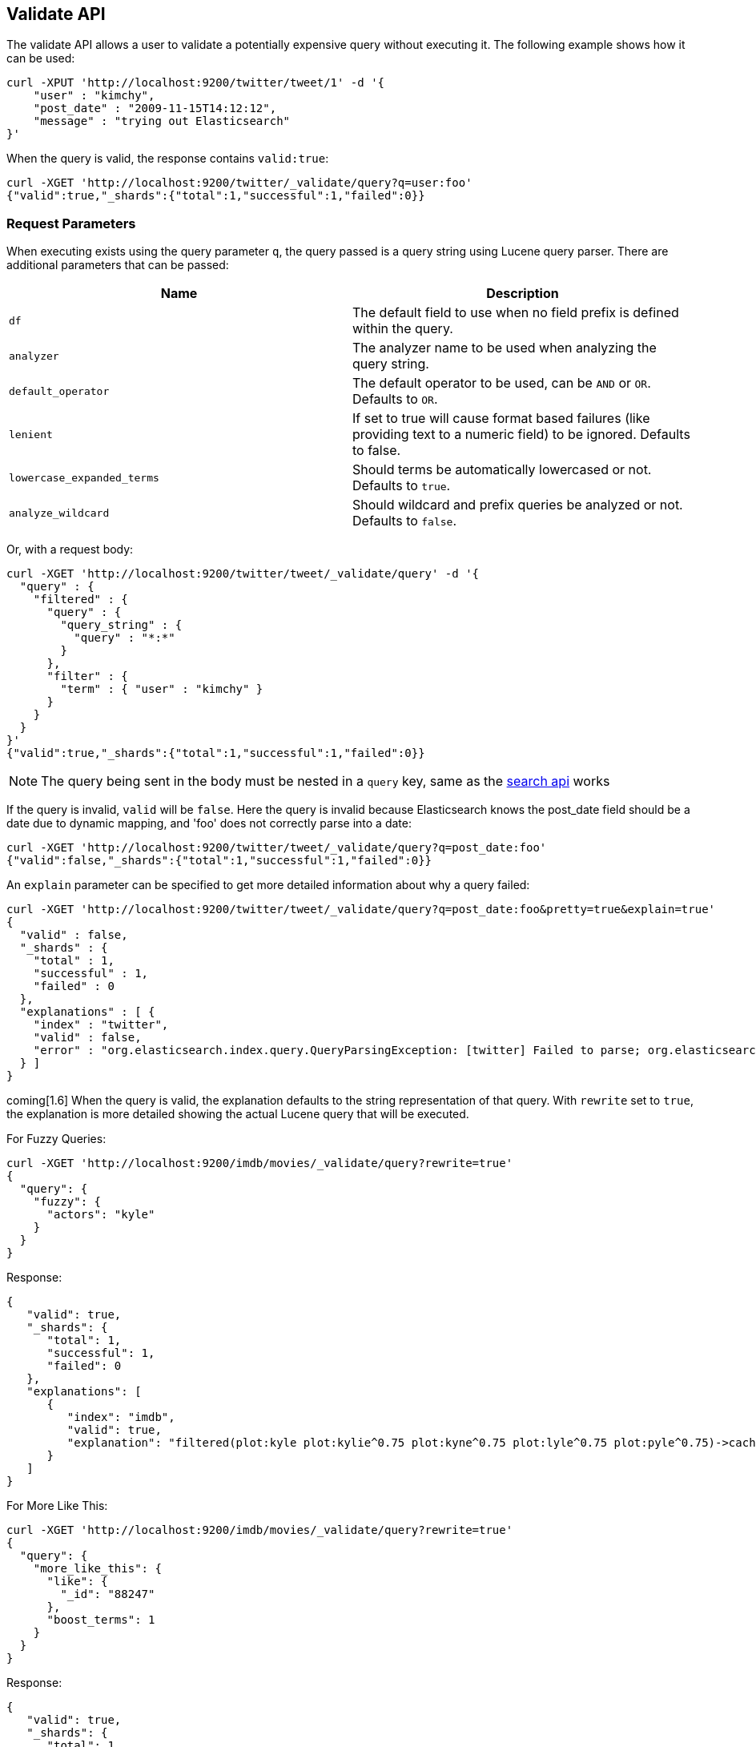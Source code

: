 [[search-validate]]
== Validate API

The validate API allows a user to validate a potentially expensive query
without executing it. The following example shows how it can be used:

[source,js]
--------------------------------------------------
curl -XPUT 'http://localhost:9200/twitter/tweet/1' -d '{
    "user" : "kimchy",
    "post_date" : "2009-11-15T14:12:12",
    "message" : "trying out Elasticsearch"
}'
--------------------------------------------------

When the query is valid, the response contains `valid:true`:

[source,js]
--------------------------------------------------
curl -XGET 'http://localhost:9200/twitter/_validate/query?q=user:foo'
{"valid":true,"_shards":{"total":1,"successful":1,"failed":0}}
--------------------------------------------------

[float]
=== Request Parameters

When executing exists using the query parameter `q`, the query passed is
a query string using Lucene query parser. There are additional
parameters that can be passed:

[cols="<,<",options="header",]
|=======================================================================
|Name |Description
|`df` |The default field to use when no field prefix is defined within the
query.

|`analyzer` |The analyzer name to be used when analyzing the query string.

|`default_operator` |The default operator to be used, can be `AND` or
`OR`. Defaults to `OR`.

|`lenient` |If set to true will cause format based failures (like
providing text to a numeric field) to be ignored. Defaults to false.

|`lowercase_expanded_terms` |Should terms be automatically lowercased or
not. Defaults to `true`.

|`analyze_wildcard` |Should wildcard and prefix queries be analyzed or
not. Defaults to `false`.
|=======================================================================

Or, with a request body:

[source,js]
--------------------------------------------------
curl -XGET 'http://localhost:9200/twitter/tweet/_validate/query' -d '{
  "query" : {
    "filtered" : {
      "query" : {
        "query_string" : {
          "query" : "*:*"
        }
      },
      "filter" : {
        "term" : { "user" : "kimchy" }
      }
    }
  }
}'
{"valid":true,"_shards":{"total":1,"successful":1,"failed":0}}
--------------------------------------------------

NOTE: The query being sent in the body must be nested in a `query` key, same as
the <<search-search,search api>> works

If the query is invalid, `valid` will be `false`. Here the query is
invalid because Elasticsearch knows the post_date field should be a date
due to dynamic mapping, and 'foo' does not correctly parse into a date:

[source,js]
--------------------------------------------------
curl -XGET 'http://localhost:9200/twitter/tweet/_validate/query?q=post_date:foo'
{"valid":false,"_shards":{"total":1,"successful":1,"failed":0}}
--------------------------------------------------

An `explain` parameter can be specified to get more detailed information
about why a query failed:

[source,js]
--------------------------------------------------
curl -XGET 'http://localhost:9200/twitter/tweet/_validate/query?q=post_date:foo&pretty=true&explain=true'
{
  "valid" : false,
  "_shards" : {
    "total" : 1,
    "successful" : 1,
    "failed" : 0
  },
  "explanations" : [ {
    "index" : "twitter",
    "valid" : false,
    "error" : "org.elasticsearch.index.query.QueryParsingException: [twitter] Failed to parse; org.elasticsearch.ElasticsearchParseException: failed to parse date field [foo], tried both date format [dateOptionalTime], and timestamp number; java.lang.IllegalArgumentException: Invalid format: \"foo\""
  } ]
}
--------------------------------------------------

coming[1.6] When the query is valid, the explanation defaults to the string
representation of that query. With `rewrite` set to `true`, the explanation
is more detailed showing the actual Lucene query that will be executed.

For Fuzzy Queries:

[source,js]
--------------------------------------------------
curl -XGET 'http://localhost:9200/imdb/movies/_validate/query?rewrite=true'
{
  "query": {
    "fuzzy": {
      "actors": "kyle"
    }
  }
}
--------------------------------------------------

Response:

[source,js]
--------------------------------------------------
{
   "valid": true,
   "_shards": {
      "total": 1,
      "successful": 1,
      "failed": 0
   },
   "explanations": [
      {
         "index": "imdb",
         "valid": true,
         "explanation": "filtered(plot:kyle plot:kylie^0.75 plot:kyne^0.75 plot:lyle^0.75 plot:pyle^0.75)->cache(_type:movies)"
      }
   ]
}
--------------------------------------------------

For More Like This:

[source,js]
--------------------------------------------------
curl -XGET 'http://localhost:9200/imdb/movies/_validate/query?rewrite=true'
{
  "query": {
    "more_like_this": {
      "like": {
        "_id": "88247"
      },
      "boost_terms": 1
    }
  }
}
--------------------------------------------------

Response:

[source,js]
--------------------------------------------------
{
   "valid": true,
   "_shards": {
      "total": 1,
      "successful": 1,
      "failed": 0
   },
   "explanations": [
      {
         "index": "imdb",
         "valid": true,
         "explanation": "filtered(((title:terminator^3.71334 plot:future^2.763601 plot:human^2.8415773 plot:sarah^3.4193945 plot:kyle^3.8244398 plot:cyborg^3.9177752 plot:connor^4.040236 plot:reese^4.7133346 ... )~6) -ConstantScore(_uid:movies#88247))->cache(_type:movies)"
      }
   ]
}
--------------------------------------------------

CAUTION: The request is executed on a single shard only, which is randomly
selected. The detailed explanation of the query may depend on which shard is
being hit, and therefore may vary from one request to another.

